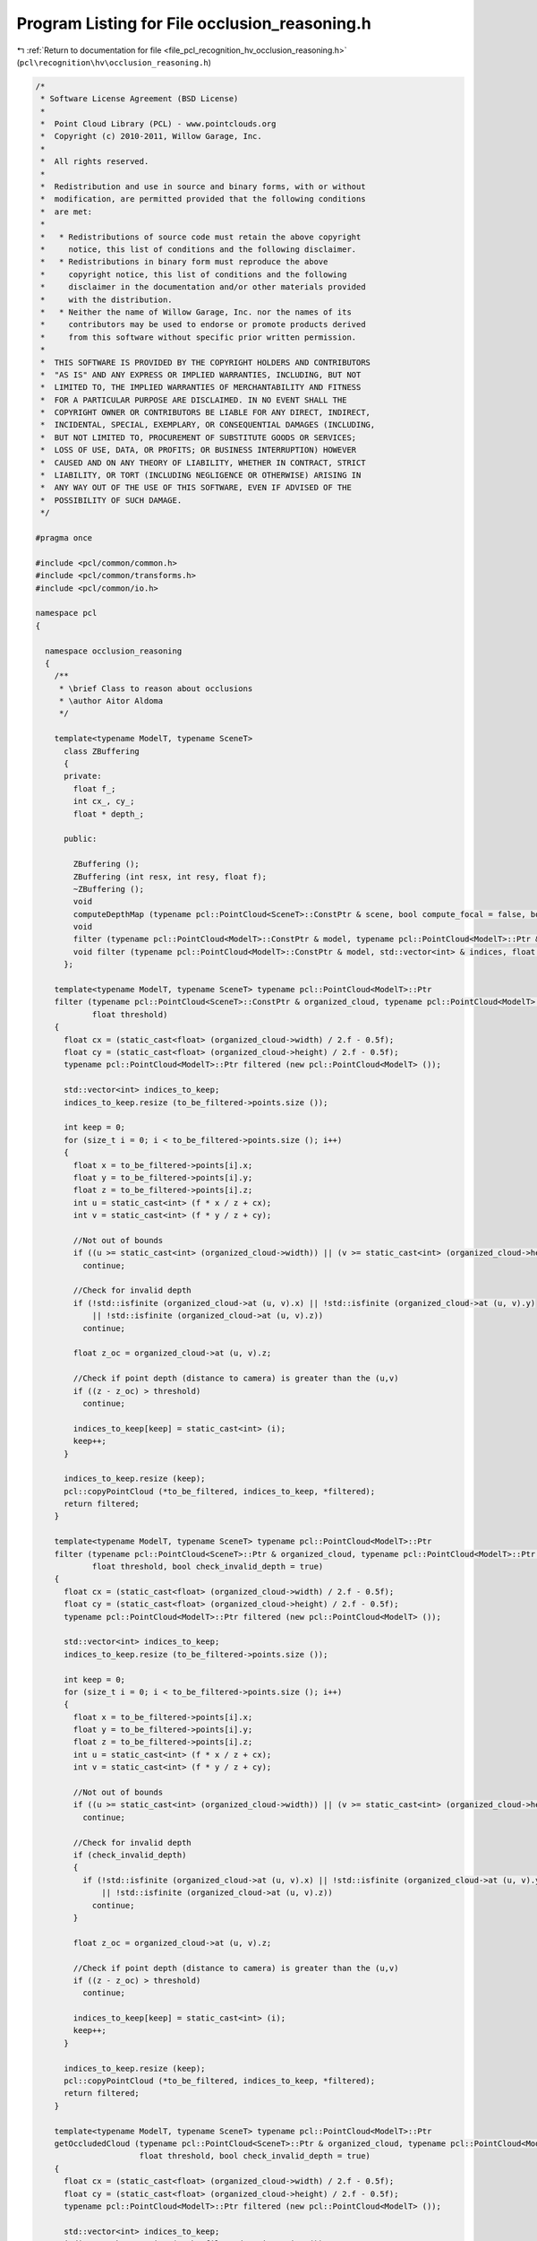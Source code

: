 
.. _program_listing_file_pcl_recognition_hv_occlusion_reasoning.h:

Program Listing for File occlusion_reasoning.h
==============================================

|exhale_lsh| :ref:`Return to documentation for file <file_pcl_recognition_hv_occlusion_reasoning.h>` (``pcl\recognition\hv\occlusion_reasoning.h``)

.. |exhale_lsh| unicode:: U+021B0 .. UPWARDS ARROW WITH TIP LEFTWARDS

.. code-block:: cpp

   /*
    * Software License Agreement (BSD License)
    *
    *  Point Cloud Library (PCL) - www.pointclouds.org
    *  Copyright (c) 2010-2011, Willow Garage, Inc.
    *
    *  All rights reserved.
    *
    *  Redistribution and use in source and binary forms, with or without
    *  modification, are permitted provided that the following conditions
    *  are met:
    *
    *   * Redistributions of source code must retain the above copyright
    *     notice, this list of conditions and the following disclaimer.
    *   * Redistributions in binary form must reproduce the above
    *     copyright notice, this list of conditions and the following
    *     disclaimer in the documentation and/or other materials provided
    *     with the distribution.
    *   * Neither the name of Willow Garage, Inc. nor the names of its
    *     contributors may be used to endorse or promote products derived
    *     from this software without specific prior written permission.
    *
    *  THIS SOFTWARE IS PROVIDED BY THE COPYRIGHT HOLDERS AND CONTRIBUTORS
    *  "AS IS" AND ANY EXPRESS OR IMPLIED WARRANTIES, INCLUDING, BUT NOT
    *  LIMITED TO, THE IMPLIED WARRANTIES OF MERCHANTABILITY AND FITNESS
    *  FOR A PARTICULAR PURPOSE ARE DISCLAIMED. IN NO EVENT SHALL THE
    *  COPYRIGHT OWNER OR CONTRIBUTORS BE LIABLE FOR ANY DIRECT, INDIRECT,
    *  INCIDENTAL, SPECIAL, EXEMPLARY, OR CONSEQUENTIAL DAMAGES (INCLUDING,
    *  BUT NOT LIMITED TO, PROCUREMENT OF SUBSTITUTE GOODS OR SERVICES;
    *  LOSS OF USE, DATA, OR PROFITS; OR BUSINESS INTERRUPTION) HOWEVER
    *  CAUSED AND ON ANY THEORY OF LIABILITY, WHETHER IN CONTRACT, STRICT
    *  LIABILITY, OR TORT (INCLUDING NEGLIGENCE OR OTHERWISE) ARISING IN
    *  ANY WAY OUT OF THE USE OF THIS SOFTWARE, EVEN IF ADVISED OF THE
    *  POSSIBILITY OF SUCH DAMAGE.
    */
   
   #pragma once
   
   #include <pcl/common/common.h>
   #include <pcl/common/transforms.h>
   #include <pcl/common/io.h>
   
   namespace pcl
   {
   
     namespace occlusion_reasoning
     {
       /**
        * \brief Class to reason about occlusions
        * \author Aitor Aldoma
        */
   
       template<typename ModelT, typename SceneT>
         class ZBuffering
         {
         private:
           float f_;
           int cx_, cy_;
           float * depth_;
   
         public:
   
           ZBuffering ();
           ZBuffering (int resx, int resy, float f);
           ~ZBuffering ();
           void
           computeDepthMap (typename pcl::PointCloud<SceneT>::ConstPtr & scene, bool compute_focal = false, bool smooth = false, int wsize = 3);
           void
           filter (typename pcl::PointCloud<ModelT>::ConstPtr & model, typename pcl::PointCloud<ModelT>::Ptr & filtered, float thres = 0.01);
           void filter (typename pcl::PointCloud<ModelT>::ConstPtr & model, std::vector<int> & indices, float thres = 0.01);
         };
   
       template<typename ModelT, typename SceneT> typename pcl::PointCloud<ModelT>::Ptr
       filter (typename pcl::PointCloud<SceneT>::ConstPtr & organized_cloud, typename pcl::PointCloud<ModelT>::ConstPtr & to_be_filtered, float f,
               float threshold)
       {
         float cx = (static_cast<float> (organized_cloud->width) / 2.f - 0.5f);
         float cy = (static_cast<float> (organized_cloud->height) / 2.f - 0.5f);
         typename pcl::PointCloud<ModelT>::Ptr filtered (new pcl::PointCloud<ModelT> ());
   
         std::vector<int> indices_to_keep;
         indices_to_keep.resize (to_be_filtered->points.size ());
   
         int keep = 0;
         for (size_t i = 0; i < to_be_filtered->points.size (); i++)
         {
           float x = to_be_filtered->points[i].x;
           float y = to_be_filtered->points[i].y;
           float z = to_be_filtered->points[i].z;
           int u = static_cast<int> (f * x / z + cx);
           int v = static_cast<int> (f * y / z + cy);
   
           //Not out of bounds
           if ((u >= static_cast<int> (organized_cloud->width)) || (v >= static_cast<int> (organized_cloud->height)) || (u < 0) || (v < 0))
             continue;
   
           //Check for invalid depth
           if (!std::isfinite (organized_cloud->at (u, v).x) || !std::isfinite (organized_cloud->at (u, v).y)
               || !std::isfinite (organized_cloud->at (u, v).z))
             continue;
   
           float z_oc = organized_cloud->at (u, v).z;
   
           //Check if point depth (distance to camera) is greater than the (u,v)
           if ((z - z_oc) > threshold)
             continue;
   
           indices_to_keep[keep] = static_cast<int> (i);
           keep++;
         }
   
         indices_to_keep.resize (keep);
         pcl::copyPointCloud (*to_be_filtered, indices_to_keep, *filtered);
         return filtered;
       }
   
       template<typename ModelT, typename SceneT> typename pcl::PointCloud<ModelT>::Ptr
       filter (typename pcl::PointCloud<SceneT>::Ptr & organized_cloud, typename pcl::PointCloud<ModelT>::Ptr & to_be_filtered, float f,
               float threshold, bool check_invalid_depth = true)
       {
         float cx = (static_cast<float> (organized_cloud->width) / 2.f - 0.5f);
         float cy = (static_cast<float> (organized_cloud->height) / 2.f - 0.5f);
         typename pcl::PointCloud<ModelT>::Ptr filtered (new pcl::PointCloud<ModelT> ());
   
         std::vector<int> indices_to_keep;
         indices_to_keep.resize (to_be_filtered->points.size ());
   
         int keep = 0;
         for (size_t i = 0; i < to_be_filtered->points.size (); i++)
         {
           float x = to_be_filtered->points[i].x;
           float y = to_be_filtered->points[i].y;
           float z = to_be_filtered->points[i].z;
           int u = static_cast<int> (f * x / z + cx);
           int v = static_cast<int> (f * y / z + cy);
   
           //Not out of bounds
           if ((u >= static_cast<int> (organized_cloud->width)) || (v >= static_cast<int> (organized_cloud->height)) || (u < 0) || (v < 0))
             continue;
   
           //Check for invalid depth
           if (check_invalid_depth)
           {
             if (!std::isfinite (organized_cloud->at (u, v).x) || !std::isfinite (organized_cloud->at (u, v).y)
                 || !std::isfinite (organized_cloud->at (u, v).z))
               continue;
           }
   
           float z_oc = organized_cloud->at (u, v).z;
   
           //Check if point depth (distance to camera) is greater than the (u,v)
           if ((z - z_oc) > threshold)
             continue;
   
           indices_to_keep[keep] = static_cast<int> (i);
           keep++;
         }
   
         indices_to_keep.resize (keep);
         pcl::copyPointCloud (*to_be_filtered, indices_to_keep, *filtered);
         return filtered;
       }
   
       template<typename ModelT, typename SceneT> typename pcl::PointCloud<ModelT>::Ptr
       getOccludedCloud (typename pcl::PointCloud<SceneT>::Ptr & organized_cloud, typename pcl::PointCloud<ModelT>::Ptr & to_be_filtered, float f,
                         float threshold, bool check_invalid_depth = true)
       {
         float cx = (static_cast<float> (organized_cloud->width) / 2.f - 0.5f);
         float cy = (static_cast<float> (organized_cloud->height) / 2.f - 0.5f);
         typename pcl::PointCloud<ModelT>::Ptr filtered (new pcl::PointCloud<ModelT> ());
   
         std::vector<int> indices_to_keep;
         indices_to_keep.resize (to_be_filtered->points.size ());
   
         int keep = 0;
         for (size_t i = 0; i < to_be_filtered->points.size (); i++)
         {
           float x = to_be_filtered->points[i].x;
           float y = to_be_filtered->points[i].y;
           float z = to_be_filtered->points[i].z;
           int u = static_cast<int> (f * x / z + cx);
           int v = static_cast<int> (f * y / z + cy);
   
           //Out of bounds
           if ((u >= static_cast<int> (organized_cloud->width)) || (v >= static_cast<int> (organized_cloud->height)) || (u < 0) || (v < 0))
             continue;
   
           //Check for invalid depth
           if (check_invalid_depth)
           {
             if (!std::isfinite (organized_cloud->at (u, v).x) || !std::isfinite (organized_cloud->at (u, v).y)
                 || !std::isfinite (organized_cloud->at (u, v).z))
               continue;
           }
   
           float z_oc = organized_cloud->at (u, v).z;
   
           //Check if point depth (distance to camera) is greater than the (u,v)
           if ((z - z_oc) > threshold)
           {
             indices_to_keep[keep] = static_cast<int> (i);
             keep++;
           }
         }
   
         indices_to_keep.resize (keep);
         pcl::copyPointCloud (*to_be_filtered, indices_to_keep, *filtered);
         return filtered;
       }
     }
   }
   
   #ifdef PCL_NO_PRECOMPILE
   #include <pcl/recognition/impl/hv/occlusion_reasoning.hpp>
   #endif
